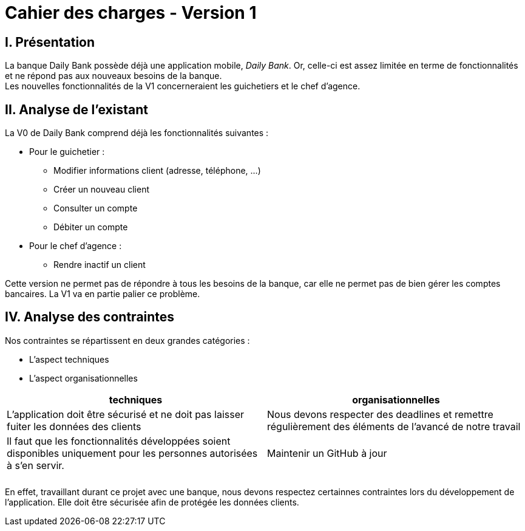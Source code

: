 = Cahier des charges - Version 1

== I. Présentation
La banque Daily Bank possède déjà une application mobile, _Daily Bank_. Or, celle-ci est assez limitée en terme de fonctionnalités et ne répond pas aux nouveaux besoins de la banque. +
Les nouvelles fonctionnalités de la V1 concerneraient les guichetiers et le chef d'agence.

== II. Analyse de l'existant

.La V0 de Daily Bank comprend déjà les fonctionnalités suivantes :
* Pour le guichetier :
** Modifier informations client (adresse, téléphone, …)
** Créer un nouveau client
** Consulter un compte
** Débiter un compte
* Pour le chef d'agence :
** Rendre inactif un client

Cette version ne permet pas de répondre à tous les besoins de la banque, car elle ne permet pas de bien gérer les comptes bancaires. La V1 va en partie palier ce problème.


== IV. Analyse des contraintes

Nos contraintes se répartissent en deux grandes catégories : 

*** L'aspect techniques
*** L'aspect organisationnelles


[options="header", width="950%", align="center", cols="^,^"]
|=======
| techniques  | organisationnelles
| L'application doit être sécurisé et ne doit pas laisser fuiter les données des clients  
| Nous devons respecter des deadlines et remettre régulièrement des éléments de l'avancé de notre travail
|   Il faut que les fonctionnalités développées soient disponibles uniquement pour les personnes autorisées à s'en servir.
|  Maintenir un GitHub à jour
|  
|  
|    
|  
|=======


En effet, travaillant durant ce projet avec une banque, nous devons respectez certainnes contraintes lors du développement de l'application. Elle doit être sécurisée afin de protégée les données clients.
